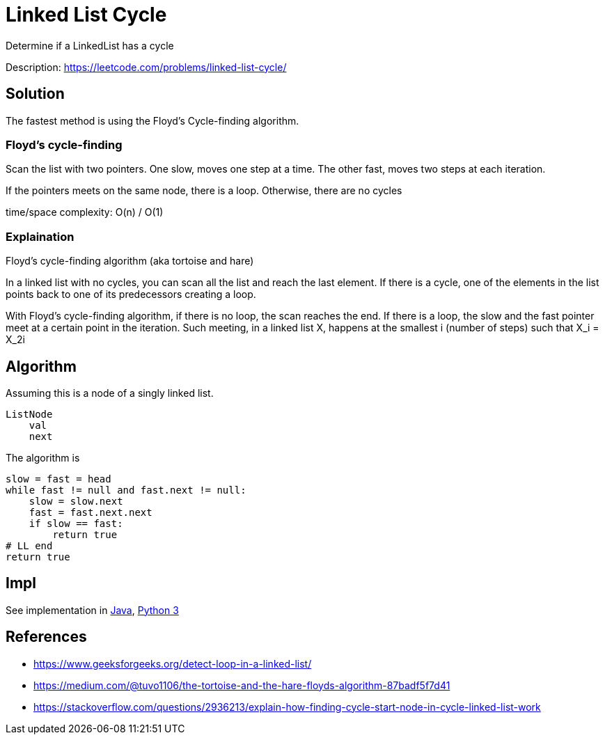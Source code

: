 = Linked List Cycle

Determine if a LinkedList has a cycle

Description: https://leetcode.com/problems/linked-list-cycle/


== Solution

The fastest method is using the Floyd's Cycle-finding algorithm.

=== Floyd's cycle-finding

Scan the list with two pointers. One slow, moves one step at a time. The other fast, moves two steps at each iteration.

If the pointers meets on the same node, there is a loop. Otherwise, there are no cycles

time/space complexity: O(n) / O(1)

=== Explaination

Floyd's cycle-finding algorithm (aka tortoise and hare)

In a linked list with no cycles, you can scan all the list and reach the last element. If there is a cycle, one of the elements in the list points back to one of its predecessors creating a loop. 

With Floyd's cycle-finding algorithm, if there is no loop, the scan reaches the end. If there is a loop, the slow and the fast pointer meet at a certain point in the iteration. 
Such meeting, in a linked list X, happens at the smallest i (number of steps) such that X_i = X_2i

== Algorithm

Assuming this is a node of a singly linked list.

----
ListNode
    val
    next
----

The algorithm is

----
slow = fast = head
while fast != null and fast.next != null:
    slow = slow.next
    fast = fast.next.next
    if slow == fast:
        return true
# LL end
return true
----
            

== Impl

See implementation in link:Solution.java[Java], link:Solution.py[Python 3] 

== References

- https://www.geeksforgeeks.org/detect-loop-in-a-linked-list/
- https://medium.com/@tuvo1106/the-tortoise-and-the-hare-floyds-algorithm-87badf5f7d41
- https://stackoverflow.com/questions/2936213/explain-how-finding-cycle-start-node-in-cycle-linked-list-work